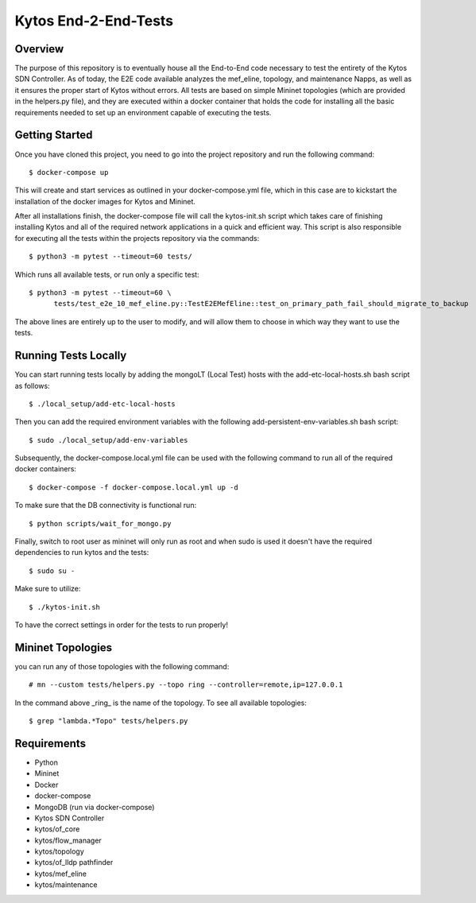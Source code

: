 *****
Kytos End-2-End-Tests
*****

Overview
########

The purpose of this repository is to eventually house all the End-to-End code necessary to test the entirety of the Kytos SDN Controller.
As of today, the E2E code available analyzes the mef_eline, topology, and maintenance Napps, as well as it ensures the proper start of Kytos without errors.
All tests are based on simple Mininet topologies (which are provided in the helpers.py file), and they are executed within a docker container that holds the 
code for installing all the basic requirements needed to set up an environment capable of executing the tests.

Getting Started
###############

Once you have cloned this project, you need to go into the project repository and run the following command::

  $ docker-compose up

This will create and start services as outlined in your docker-compose.yml file, which in this case are to kickstart the installation of the docker images 
for Kytos and Mininet.

After all installations finish, the docker-compose file will call the kytos-init.sh script which takes care of finishing installing Kytos and all of the required 
network applications in a quick and efficient way. This script is also responsible for executing all the tests within the projects repository via the commands::

  $ python3 -m pytest --timeout=60 tests/

Which runs all available tests, or run only a specific test::

  $ python3 -m pytest --timeout=60 \
        tests/test_e2e_10_mef_eline.py::TestE2EMefEline::test_on_primary_path_fail_should_migrate_to_backup

The above lines are entirely up to the user to modify, and will allow them to choose in which way they want to use the tests.

Running Tests Locally
#####################

You can start running tests locally by adding the mongoLT (Local Test) hosts with the add-etc-local-hosts.sh bash script as follows::

  $ ./local_setup/add-etc-local-hosts
  
Then you can add the required environment variables with the following add-persistent-env-variables.sh bash script::

  $ sudo ./local_setup/add-env-variables

Subsequently, the docker-compose.local.yml file can be used with the following command to run all of the required docker containers::

  $ docker-compose -f docker-compose.local.yml up -d

To make sure that the DB connectivity is functional run::

  $ python scripts/wait_for_mongo.py

Finally, switch to root user as mininet will only run as root and when sudo is used it doesn't have the required dependencies to run kytos and the tests::

  $ sudo su -

Make sure to utilize::

  $ ./kytos-init.sh

To have the correct settings in order for the tests to run properly!

Mininet Topologies
##################

.. image:: images/ Mininet-Topologies.png

you can run any of those topologies with the following command::

  # mn --custom tests/helpers.py --topo ring --controller=remote,ip=127.0.0.1

In the command above _ring_ is the name of the topology. To see all available topologies::

  $ grep "lambda.*Topo" tests/helpers.py

Requirements
############
* Python
* Mininet
* Docker
* docker-compose
* MongoDB (run via docker-compose)
* Kytos SDN Controller
* kytos/of_core 
* kytos/flow_manager 
* kytos/topology 
* kytos/of_lldp pathfinder 
* kytos/mef_eline 
* kytos/maintenance

